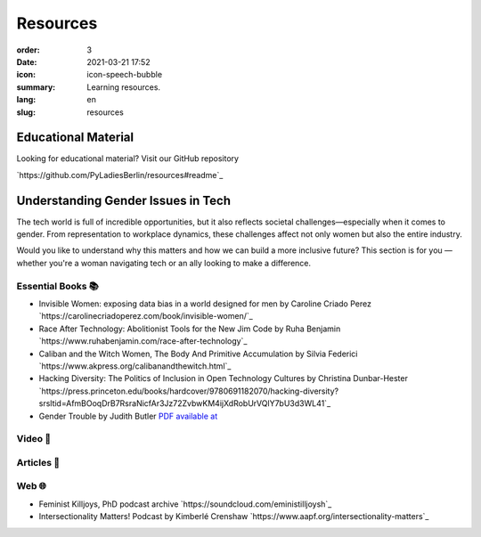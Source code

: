 Resources
##########

:order: 3
:date: 2021-03-21 17:52
:icon: icon-speech-bubble
:summary: Learning resources.
:lang: en
:slug: resources


Educational Material
--------------------

Looking for educational material? Visit our GitHub repository

`https://github.com/PyLadiesBerlin/resources#readme`_


Understanding Gender Issues in Tech
-----------------------------------

The tech world is full of incredible opportunities, but it also reflects societal challenges—especially when it 
comes to gender. From representation to workplace dynamics, these challenges affect not only women but also 
the entire industry.

Would you like to understand why this matters and how we can build a more inclusive future? 
This section is for you — whether you're a woman navigating tech or an ally looking to make a difference. 

Essential Books 📚
~~~~~~~~~~~~~~~~~~

- Invisible Women: exposing data bias in a world designed for men by Caroline Criado Perez `https://carolinecriadoperez.com/book/invisible-women/`_
- Race After Technology: Abolitionist Tools for the New Jim Code by Ruha Benjamin `https://www.ruhabenjamin.com/race-after-technology`_
- Caliban and the Witch Women, The Body And Primitive Accumulation by Silvia Federici `https://www.akpress.org/calibanandthewitch.html`_
- Hacking Diversity: The Politics of Inclusion in Open Technology Cultures by Christina Dunbar-Hester `https://press.princeton.edu/books/hardcover/9780691182070/hacking-diversity?srsltid=AfmBOoqDrB7RsraNicfAr3Jz72ZvbwKM4ijXdRobUrVQlY7bU3d3WL41`_
- Gender Trouble by Judith Butler  `PDF available at <https://selforganizedseminar.wordpress.com/wp-content/uploads/2011/07/butler-gender_trouble.pdf>`_

Video 🎥
~~~~~~~~



Articles 📝
~~~~~~~~~~~



Web 🌐
~~~~~~

- Feminist Killjoys, PhD podcast archive `https://soundcloud.com/eministilljoysh`_
- Intersectionality Matters! Podcast by Kimberlé Crenshaw `https://www.aapf.org/intersectionality-matters`_